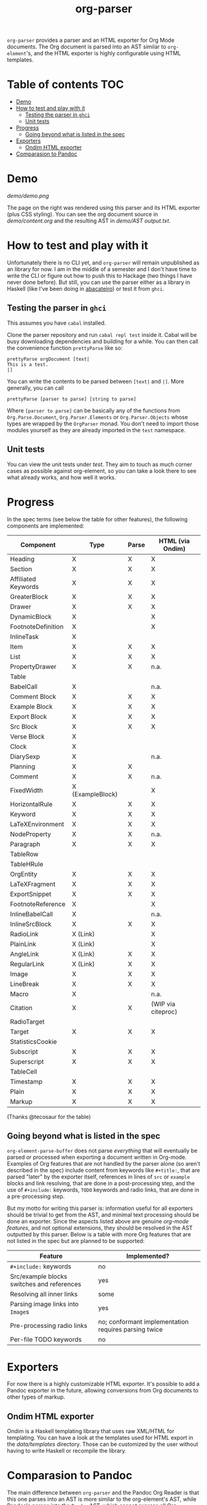 #+title: org-parser

  =org-parser= provides a parser and an HTML exporter for Org Mode documents. The Org document is parsed into an AST similar to =org-element='s, and the HTML exporter is highly configurable using HTML templates.

* Table of contents :TOC:
- [[#demo][Demo]]
- [[#how-to-test-and-play-with-it][How to test and play with it]]
  - [[#testing-the-parser-in-ghci][Testing the parser in =ghci=]]
  - [[#unit-tests][Unit tests]]
- [[#progress][Progress]]
  - [[#going-beyond-what-is-listed-in-the-spec][Going beyond what is listed in the spec]]
- [[#exporters][Exporters]]
  - [[#ondim-html-exporter][Ondim HTML exporter]]
- [[#comparasion-to-pandoc][Comparasion to Pandoc]]

* Demo
[[demo/demo.png]]

The page on the right was rendered using this parser and its HTML exporter (plus CSS styling).
You can see the org document source in [[demo/content.org][demo/content.org]] and the resulting AST in [[demo/AST output.txt][demo/AST output.txt]].

* How to test and play with it
Unfortunately there is no CLI yet, and ~org-parser~ will remain unpublished as an library for now. I am in the middle of a semester and I don't have time to write the CLI or figure out how to push this to Hackage (two things I have never done before). But still, you can use the parser either as a library in Haskell (like I've been doing in [[https://github.com/lucasvreis/abacateiro][abacateiro]]) or test it from =ghci=.

** Testing the parser in =ghci=

This assumes you have =cabal= installed.

Clone the parser repository and run =cabal repl test= inside it. Cabal will be busy downloading dependencies and building for a while. You can then call the convenience function ~prettyParse~ like so:

: prettyParse orgDocument [text|
: This is a test.
: |]

You can write the contents to be parsed between =[text|= and =|]=. More generally, you can call

: prettyParse [parser to parse] [string to parse]

Where =[parser to parse]= can be basically any of the functions from =Org.Parse.Document=, =Org.Parser.Elements= or =Org.Parser.Objects= whose types are wrapped by the =OrgParser= monad. You don't need to import those modules yourself as they are already imported in the ~test~ namespace.

** Unit tests
You can view the unit tests under [[test][test]]. They aim to touch as much corner cases as possible against org-element, so you can take a look there to see what already works, and how well it works.

* Progress
In the spec terms (see below the table for other features), the following components are implemented:
| Component           | Type             | Parse | HTML (via Ondim)   |
|---------------------+------------------+-------+--------------------|
| Heading             | X                | X     | X                  |
| Section             | X                | X     | X                  |
|---------------------+------------------+-------+--------------------|
| Affiliated Keywords | X                | X     | X                  |
|---------------------+------------------+-------+--------------------|
| GreaterBlock        | X                | X     | X                  |
| Drawer              | X                | X     | X                  |
| DynamicBlock        | X                |       | X                  |
| FootnoteDefinition  | X                |       | X                  |
| InlineTask          | X                |       |                    |
| Item                | X                | X     | X                  |
| List                | X                | X     | X                  |
| PropertyDrawer      | X                | X     | n.a.               |
| Table               |                  |       |                    |
|---------------------+------------------+-------+--------------------|
| BabelCall           | X                |       | n.a.               |
| Comment Block       | X                | X     | X                  |
| Example Block       | X                | X     | X                  |
| Export Block        | X                | X     | X                  |
| Src Block           | X                | X     | X                  |
| Verse Block         | X                |       |                    |
| Clock               | X                |       |                    |
| DiarySexp           | X                |       | n.a.               |
| Planning            | X                | X     |                    |
| Comment             | X                | X     | n.a.               |
| FixedWidth          | X (ExampleBlock) |       | X                  |
| HorizontalRule      | X                | X     | X                  |
| Keyword             | X                | X     | X                  |
| LaTeXEnvironment    | X                | X     | X                  |
| NodeProperty        | X                | X     | n.a.               |
| Paragraph           | X                | X     | X                  |
| TableRow            |                  |       |                    |
| TableHRule          |                  |       |                    |
|---------------------+------------------+-------+--------------------|
| OrgEntity           | X                | X     | X                  |
| LaTeXFragment       | X                | X     | X                  |
| ExportSnippet       | X                | X     | X                  |
| FootnoteReference   | X                |       | X                  |
| InlineBabelCall     | X                |       | n.a.               |
| InlineSrcBlock      | X                | X     | X                  |
| RadioLink           | X (Link)         |       | X                  |
| PlainLink           | X (Link)         |       | X                  |
| AngleLink           | X (Link)         | X     | X                  |
| RegularLink         | X (Link)         | X     | X                  |
| Image               | X                | X     | X                  |
| LineBreak           | X                | X     | X                  |
| Macro               | X                |       | n.a.               |
| Citation            | X                | X     | (WIP via citeproc) |
| RadioTarget         |                  |       |                    |
| Target              | X                | X     | X                  |
| StatisticsCookie    |                  |       |                    |
| Subscript           | X                | X     | X                  |
| Superscript         | X                | X     | X                  |
| TableCell           |                  |       |                    |
| Timestamp           | X                | X     | X                  |
| Plain               | X                | X     | X                  |
| Markup              | X                | X     | X                  |
(Thanks @tecosaur for the table)

** Going beyond what is listed in the spec

~org-element-parse-buffer~ does not parse /everything/ that will eventually be parsed or processed when exporting a document written in Org-mode. Examples of Org features that are not handled by the parser alone (so aren't described in the spec) include content from keywords like =#+title:=, that are parsed "later" by the exporter itself, references in lines of =src= or =example= blocks and link resolving, that are done in a post-processing step, and the use of =#+include:= keywords, =TODO= keywords and radio links, that are done in a pre-processing step.

But my motto for writing this parser is: information useful for all exporters should be trivial to get from the AST, and minimal text processing should be done an exporter. Since the aspects listed above are genuine /org-mode features/, and not optional extensions, they should be resolved in the AST outputted by this parser. Below is a table with more Org features that are not listed in the spec but are planned to be supported:

| Feature                                    | Implemented?                                         |
|--------------------------------------------+------------------------------------------------------|
| ​=#+include:= keywords                      | no                                                   |
| Src/example blocks switches and references | yes                                                  |
| Resolving all inner links                  | some                                                 |
| Parsing image links into =Image=​s          | yes                                                  |
| Pre-processing radio links                 | no; conformant implementation requires parsing twice |
| Per-file TODO keywords                     | no                                                   |

* Exporters
For now there is a highly customizable HTML exporter. It's possible to add a Pandoc exporter in the future, allowing conversions from Org documents to other types of markup.

** Ondim HTML exporter
Ondim is a Haskell templating library that uses raw XML/HTML for templating. You can have a look at the templates used for HTML export in the [[data][data/templates]] directory. Those can be customized by the user without having to write Haskell or recompile the library.

* Comparasion to Pandoc
The main difference between =org-parser= and the Pandoc Org Reader is that this one parses into an AST is more similar to the org-element's AST, while Pandoc's parses into the =Pandoc= AST, which cannot express all Org elements directly. This has the effect that some Org features are either unsupported by the reader or "projected" onto =Pandoc= in ways that bundle less information about the Org source. In contrast, this parser aims to represent Org documents more faithfully before "projecting" them into formats like HTML or the Pandoc AST itself. So you can expect more org-specific features to be parsed, and a hopefully more accurate parsing in general.

Also, if you are developer mainly interested in rendering Org documents to HTML, Pandoc is a very big library to depend upon, with very long build times (at least in my computer, sadly).

Indeed, my initial plan was to fork the Org Reader and make it a standalone package, but this quickly proved infeasible as the reader is very tangled with the rest of Pandoc. Also, some accuracy improvements to the reader were hard to make without deeper changes to the parser. For example, consider the following Org snippet:
#+begin_src org
This is a single paragraph. Because this single paragraph
,#+should not be ended by this funny line, because this funny
line is not a keyword. Not even this incomplete
\begin{LaTeX}
environment should break this paragraph apart.
#+end_src
This single paragraph is broken into three by Pandoc, because it looks for a new "block start" (the start of a new org element) in each line. If there is a block start, then it aborts the current element (block) and starts the new one. Only later the parser decides if the started block actually parses correctly until its end, which is not the case for the =\begin{LaTeX}= in this example.

Another noteworthy difference is that =haskell-org-parser= uses a different parsing library, ~megaparsec~. Pandoc uses the older ~parsec~, but also bundles many features on its own library.

